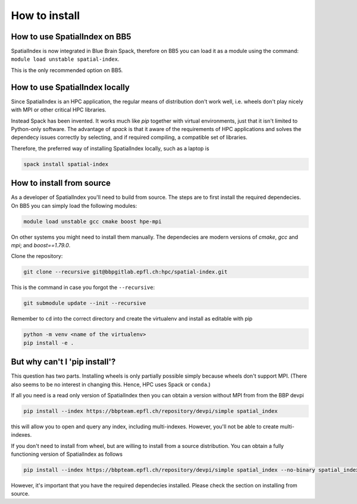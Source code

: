 How to install
==============

How to use SpatialIndex on BB5
-------------------------------

SpatialIndex is now integrated in Blue Brain Spack, therefore on BB5 you can
load it as a module using the command: ``module load unstable spatial-index``.

This is the only recommended option on BB5.

How to use SpatialIndex locally
-------------------------------

Since SpatialIndex is an HPC application, the regular means of distribution
don't work well, i.e. wheels don't play nicely with MPI or other critical HPC
libraries.

Instead Spack has been invented. It works much like `pip` together with virtual
environments, just that it isn't limited to Python-only software. The advantage
of `spack` is that it aware of the requirements of HPC applications and solves
the dependecy issues correctly by selecting, and if required compiling, a
compatible set of libraries.

Therefore, the preferred way of installing SpatialIndex locally, such as a
laptop is

.. code-block:: bash

    spack install spatial-index


How to install from source
---------------------------

As a developer of SpatialIndex you'll need to build from source. The steps are
to first install the required dependecies. On BB5 you can simply load the
following modules:

.. code-block:: bash

    module load unstable gcc cmake boost hpe-mpi

On other systems you might need to install them manually. The dependecies are
modern versions of `cmake`, `gcc` and `mpi`; and `boost==1.79.0`.

Clone the repository:

.. code-block:: bash

    git clone --recursive git@bbpgitlab.epfl.ch:hpc/spatial-index.git

This is the command in case you forgot the ``--recursive``:

.. code-block:: bash

    git submodule update --init --recursive

Remember to ``cd`` into the correct directory and create the virtualenv
and install as editable with pip

.. code-block:: bash

    python -m venv <name of the virtualenv>
    pip install -e .


But why can't I 'pip install'?
------------------------------

This question has two parts. Installing wheels is only partially possible
simply because wheels don't support MPI. (There also seems to be no interest in
changing this. Hence, HPC uses Spack or ``conda``.)

If all you need is a read only version of SpatialIndex then you can obtain a
version without MPI from from the BBP devpi

.. code-block:: bash

    pip install --index https://bbpteam.epfl.ch/repository/devpi/simple spatial_index

this will allow you to open and query any index, including multi-indexes.
However, you'll not be able to create multi-indexes.

If you don't need to install from wheel, but are willing to install from a
source distribution. You can obtain a fully functioning version of SpatialIndex
as follows

.. code-block:: bash

    pip install --index https://bbpteam.epfl.ch/repository/devpi/simple spatial_index --no-binary spatial_index

However, it's important that you have the required dependecies installed. Please
check the section on installing from source.
